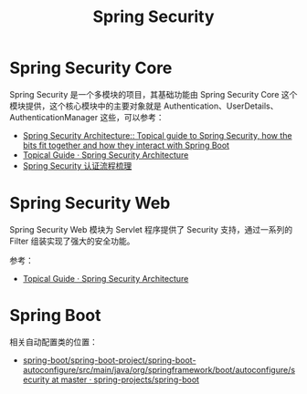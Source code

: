 #+TITLE:      Spring Security

* 目录                                                    :TOC_4_gh:noexport:
- [[#spring-security-core][Spring Security Core]]
- [[#spring-security-web][Spring Security Web]]
- [[#spring-boot][Spring Boot]]

* Spring Security Core
  Spring Security 是一个多模块的项目，其基础功能由 Spring Security Core 这个模块提供，这个核心模块中的主要对象就是 Authentication、UserDetails、AuthenticationManager 这些，可以参考：
  + [[https://github.com/spring-guides/top-spring-security-architecture][Spring Security Architecture:: Topical guide to Spring Security, how the bits fit together and how they interact with Spring Boot]]
  + [[https://spring.io/guides/topicals/spring-security-architecture][Topical Guide · Spring Security Architecture]]
  + [[https://rgb-24bit.github.io/blog/2019/spring-security-certification-process.html][Spring Security 认证流程梳理]]

* Spring Security Web
  Spring Security Web 模块为 Servlet 程序提供了 Security 支持，通过一系列的 Filter 组装实现了强大的安全功能。

  参考：
  + [[https://spring.io/guides/topicals/spring-security-architecture][Topical Guide · Spring Security Architecture]]

* Spring Boot
  相关自动配置类的位置：
  + [[https://github.com/spring-projects/spring-boot/tree/master/spring-boot-project/spring-boot-autoconfigure/src/main/java/org/springframework/boot/autoconfigure/security][spring-boot/spring-boot-project/spring-boot-autoconfigure/src/main/java/org/springframework/boot/autoconfigure/security at master · spring-projects/spring-boot]]

